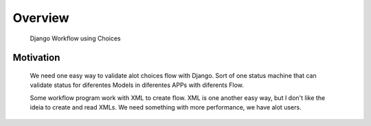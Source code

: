 .. _overview:

Overview
========

    Django Workflow using Choices

Motivation
----------

    We need one easy way to validate alot choices flow with Django.
    Sort of one status machine that can validate status for diferentes Models
    in diferentes APPs with diferents Flow.

    Some workflow program work with XML to create flow.
    XML is one another easy way, but I don't like the ideia to create and read XMLs.
    We need something with more performance, we have alot users.

